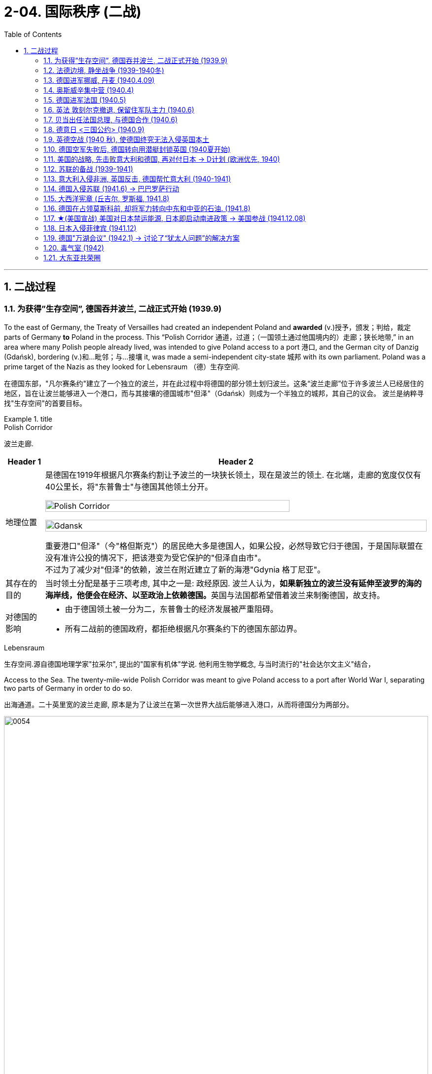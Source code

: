 
= 2-04. 国际秩序 (二战)
:toc: left
:toclevels: 3
:sectnums:
:stylesheet: ../../myAdocCss.css

'''


== 二战过程

=== 为获得”生存空间”, 德国吞并波兰, 二战正式开始 (1939.9)

To the east of Germany, the Treaty of Versailles had created an independent Poland and *awarded* (v.)授予，颁发；判给，裁定 parts of Germany *to* Poland in the process. This “Polish Corridor 通道，过道；（一国领土通过他国境内的）走廊；狭长地带,” in an area where many Polish people already lived, was intended to give Poland access to a port 港口, and the German city of Danzig (Gdańsk), bordering (v.)和…毗邻；与…接壤 it, was made a semi-independent city-state 城邦 with its own parliament. Poland was a prime target of the Nazis as they looked for Lebensraum （德）生存空间.

[.my2]
在德国东部，"凡尔赛条约"建立了一个独立的波兰，并在此过程中将德国的部分领土划归波兰。这条“波兰走廊”位于许多波兰人已经居住的地区，旨在让波兰能够进入一个港口，而与其接壤的德国城市"但泽"（Gdańsk）则成为一个半独立的城邦，其自己的议会。 波兰是纳粹寻找"生存空间"的首要目标。

[.my1]
.title
====
.Polish Corridor
波兰走廊.

[.my3]
[options="autowidth" cols="1a,1a"]
|===
|Header 1 |Header 2

|地理位置
|是德国在1919年根据凡尔赛条约割让予波兰的一块狭长领土，现在是波兰的领土. 在北端，走廊的宽度仅仅有40公里长，将"东普鲁士"与德国其他领土分开。

image:/img/Polish Corridor.png[,80%]

image:/img/Gdansk.png[,100%]




重要港口"但泽"（今"格但斯克"）的居民绝大多是德国人，如果公投，必然导致它归于德国，于是国际联盟在没有准许公投的情况下，把该港变为受它保护的"但泽自由市"。 +
不过为了减少对"但泽"的依赖，波兰在附近建立了新的海港"Gdynia 格丁尼亚"。

|其存在的目的
|当时领土分配是基于三项考虑, 其中之一是: 政经原因. 波兰人认为，**如果新独立的波兰没有延伸至波罗的海的海岸线，他便会在经济、以至政治上依赖德国。**英国与法国都希望借着波兰来制衡德国，故支持。


|对德国的影响
|- 由于德国领土被一分为二，东普鲁士的经济发展被严重阻碍。
- 所有二战前的德国政府，都拒绝根据凡尔赛条约下的德国东部边界。
|===



.Lebensraum
生存空间.源自德国地理学家"拉采尔", 提出的"国家有机体"学说. 他利用生物学概念, 与当时流行的"社会达尔文主义"结合，








====


Access to the Sea. The twenty-mile-wide Polish Corridor was meant to give Poland access to a port after World War I, separating two parts of Germany in order to do so.

[.my2]
出海通道。二十英里宽的波兰走廊, 原本是为了让波兰在第一次世界大战后能够进入港口，从而将德国分为两部分。

image:img/0054.jpg[,100%]

The lessons learned from Hitler’s violation （对法律、协议、原则等的）违背，违反 of the Munich Pact 慕尼黑公约 spurred （尤指用马刺）策（马）加速;鞭策；激励；刺激；鼓舞 Britain and France to take action to protect Poland.

They have also been invoked 援引，援用（法律、规则等作为行动理由） by world leaders ever since 从那时起一直, whenever the aggression of one nation threatens (v.) ① the sovereignty 主权，最高统治权，主权国家 or ② the territorial integrity (完整；完好)领土完整 of another. Using the example of Munich to warn against _the perils 事故；风险 of allowing one nation to invade another without opposition_, whether it be Hitler’s Germany or Putin’s Russia, is known as invoking 提及，援引（某人、某理论、实例等作为支持） the Munich Analogy 类比；比拟；比喻.

[.my2]
希特勒违反"慕尼黑条约"的教训, 促使英国和法国采取行动, 保护波兰。 +
从那时起，每当一个国家的侵略威胁到另一个国家的主权或领土完整时，世界领导人就会援引这些原则。以慕尼黑事件为例来警告，不管一个国家是希特勒的德国, 还是普京的俄罗斯，允许一个国家侵略另一个国家而不反对它, 是很危险的，这被称为"援引慕尼黑类比"。

The key to whether Germany could *be boxed (v.) in* 围困；拦挡;阻挡；阻碍 was the attitudes of Stalin and the Soviet Union 苏联. As early as the summer of 1938, Stalin began to think of making some sort of deal with Germany.

[.my1]
.title
====
.box (v.) sb/sth ˈin
(1)to prevent sb/sth from being able to move by surrounding them with people, vehicles, etc. 围困；拦挡 +
• Someone had parked behind us and boxed us in.有人把车停在我们后面，困住了我们。

(2)[ usually passive] ( of a situation处境 ) to prevent sb from doing what they want by creating unnecessary problems 阻挡；阻碍 +
• She felt boxed in by all their petty rules.她觉得被他们的琐碎规章束缚住了手脚。

====

Stalin, aware of Hitler’s musings (n.)沉思；冥思；冥想 in his book _Mein Kampf_ 我的奋斗, understood the long-term threat Germany posed and sought to buy time to prepare for possible war. For his part, Hitler wanted to avoid Germany’s World War I mistake of fighting on two fronts simultaneously 同时地. The result was _the German- Soviet Nonaggression 不侵略，不侵犯 Pact_ of August 23, 1939.

In this pact, Germany and the USSR agreed not to attack one another or to assist other nations in attacking the other. Included in the agreement were secret protocols (n.)条约草案；议定书；（协议或条约的）附件 that essentially 本质上，根本上；大体上，基本上 divided eastern Europe between Germany and the Soviet Union. Lithuania, Latvia, Estonia, and parts of eastern Poland were allocated (v.)拨…（给）；划…（归）；分配…（给） to the USSR as a reward for cooperating with Germany in the dismemberment 肢解；分割 of Poland.

Seeing the pact 条约，协议，公约 as an ominous (a.)预兆的，不吉利的 green light 准许；许可；绿灯 for a German eastward thrust 猛推；刺；戳；插, 强攻，挺进, two days later Britain signed a mutual defense agreement with Poland.

[.my2]
====
德国能否被围困，关键在于斯大林和苏联的态度。早在1938年夏天，斯大林就开始考虑与德国达成某种协议。斯大林从希特勒的著作《我的奋斗》中, 认识到德国将构成长期威胁，并寻求争取时间, 为可能的战争做好准备。

就希特勒而言，他希望避免德国在一战中"同时在两条战线上作战"的错误。结果就是 1939 年 8 月 23 日签订了"德苏互不侵犯条约"。

在该条约中，德国和苏联同意互不攻击，也不协助其他国家攻击对方。该协议中包含的秘密协议, 基本上将东欧划分为德国和苏联。立陶宛、拉脱维亚、爱沙尼亚, 和波兰东部部分地区, 被分配给苏联，作为"与德国合作来瓜分波兰"的奖励。

两天后，英国与波兰签署了共同防御协议，该协议为德国东进打开了不祥的绿灯。
====

image:/img/German- Soviet Nonaggression Pact 2.webp[,50%]

image:/img/German- Soviet Nonaggression Pact.webp[,100%]



All things seemed ready for the German onslaught (n.)攻击；猛攻, which was launched on September 1, 1939. Britain and France fulfilled 实现；完成；履行，执行；使满足 their commitment to Poland and declared war #on# Germany, forming the partnership 伙伴关系;合作关系；合作 known as the Allies, but not #on# the Soviet Union.

About two weeks later, Soviet forces invaded Poland from the east. Crushed from two sides, Poland essentially ceased （使）停止，终止，结束 to exist. The European fires of World War II had been ignited.

[.my2]
1939 年 9 月 1 日， 德国发起猛烈的进攻，一切似乎都准备好了。英国和法国履行了对波兰的承诺，向德国宣战，形成了被称为"同盟国"的伙伴关系，但没有对苏联宣战。 +
大约两周后，苏联军队从东部入侵波兰。波兰从两侧被压垮， 基本上不复存在。第二次世界大战的欧洲战火已被点燃。

[.my1]
.title
====
.onslaught
-> on,在上，向上，-slaught,攻击，屠杀，词源同slay,slaughter.
====

'''

=== 法德边境, 静坐战争 (1939-1940冬)

The British quickly discovered there was no practical 真实的，实际的；（计划、方法等）切实有效的，切实可行的 way to render (v.)使成为，使处于某种状态；给予，提供 much assistance 帮助，援助 to the Poles. Instead, they relied on the French to engage 与……交战，开战;与…建立密切关系；尽力理解 the Germans. But the French felt they could not sustain (v.)维持，保持 an offensive (n.)（军事）进攻，攻势 against Germany’s western front. They preferred to prepare their defenses for an eventual (a.)最终的，结局的 German offensive against France. Britain joined the French by deploying 部署，调度（军队或武器） the British Expeditionary 远征的；探险的；讨伐的 Force (BEF) to defend the French-Belgian border. By then, Poland was already lost and had been *folded 把…调入；拌入 into* Hitler’s plans of dominating 支配；统治 Europe.

[.my1]
.title
====
.render
[ VN-ADJ] ( formal ) to cause sb/sth to be in a particular state or condition 使成为；使变得；使处于某状态 +
SYN make +
• to render sth harmless/useless/ineffective 使某事物无害╱无用╱无效

(v.)~ sth (to sb/sth) | ~ (sb) sth :( formal ) to give sb sth, especially in return for sth or because it is expected 给予；提供；回报
[ VNVNN]
• to render a service to sb 给某人提供服务

.fold (v.) sth in |fold sth into sth
( in cooking 烹饪 ) to add one substance to another and gently mix them together 把…调入；拌入 +
• *Fold (v.) in* the beaten egg whites. 调入打好的蛋白。

====

During the winter of 1939–1940, little action took place on the French-German border *save for* 除……之外;保存；存盘 a few clashes 冲突 of patrols 巡逻队 and reconnaissance (n.)侦察；勘测 units. That period of waiting has sometimes been *referred to as* 被称为 _the Phony 伪造的，假的 War_ or, derisively 嘲弄地；嘲笑地, as the sitzkrieg 胶着战；长期战 (“sitting war”).

[.my2]
英国人很快发现, 没有切实可行的方法能向波兰人提供大量援助。取而代之，他们依靠法国人来与德国人交战。 但是法国人觉得他们无法维持对德国西线的进攻。他们更愿意为德国对法国的最终进攻做好防御准备。英国加入了法国的行列，部署了英国远征军（BEF）来保卫法国和比利时的边界。那时，波兰已经失守，并被纳入希特勒称霸欧洲的计划之中。 +
1939 年至 1940 年冬季，除了巡逻和侦察部队的几次冲突外，法德边境几乎没有什么行动。这段等待时期, 有时被称为“虚假战争”，或者被嘲笑为“静坐战争”。

[.my1]
.title
====
.reconnaissance
-> 来自 re-, 再，重新，con-,表强调，-gn,知道，了解，词源同 know,note.-ss,过去分词格，-ance,名词后缀。 拼写比较 renaissance.引申词义侦察。
====

'''

=== 德国进军挪威, 丹麦 (1940.4.09)

The German advance (n.) westward began with some forays 突袭，短暂的尝试;（改变职业、活动的）尝试 into Norway and Denmark to the north on April 9, 1940. Not wanting to provoke (v.)激起；引起;挑衅；激怒 German invasions, both Belgium and the Netherlands declared neutrality (n.)中立，中立状态. This disadvantaged (v.)使处于不利地位 the British and French, since they were then not allowed to coordinate 协调，配合 defenses with Dutch and Belgian forces or station  (v.)派驻；使驻扎 troops in their territory  领土，版图，领地.

[.my2]
德国向西进军, 始于 1940 年 4 月 9 日对北部的挪威和丹麦的进攻。为了避免德国的入侵，比利时和荷兰都宣布中立。这使英国和法国处于不利地位，因为他们不被允许与荷兰和比利时军队协调防御，也不允许在他们的领土上驻军。

[.my1]
.title
====
如果开头写成 The Germans' advance (n.) westward ... 也是正确的.
两种表达的比较： +
The German advance westward: 这是"名词短语"作主语，强调的是“德国的推进”这个动作本身。 +
The Germans' advance westward: 这是"所有格形式的名词短语"作主语。, 强调的是“德国人”这个主语，是他们发起了向西的推进。
====

'''

=== 奥斯威辛集中营 (1940.4)

Auschwitz in western Poland was the largest of the death camps, originally constructed in 1940 to hold Polish political prisoners. It became a death camp in 1941 when Polish and Soviet prisoners were executed there.

That same year, a new camp (known as Auschwitz II or Birkenau) was built nearby. Its main purpose was to kill Jewish people who were brought on freight (n.)（海运、空运或陆运的）货物；货运 trains from all over Europe. Other camps also existed at Auschwitz, including labor camps where prisoners worked for the chemical company I.G. Farben.

[.my1]
.title
====
.freight
[ U]goods that are transported by ships, planes, trains or lorries/trucks; the system of transporting goods in this way （海运、空运或陆运的）货物；货运 +
• to send goods by air freight空运货物 +
• a freight business货运公司 +
====

Some 1.3 million people were sent to Auschwitz-Birkenau before Heinrich Himmler 人名 , the leader of the SS 党卫队, ordered the camp closed and evacuated in January 1945 as the Soviet army rapidly *advanced （为了进攻、威胁等）前进，行进 on* it. Of these 1.3 million, 1.1 million would die there. The vast majority, nearly one million, were Jewish (a.)犹太人的.

[.my2]
====
波兰西部的"奥斯威辛集中营"是最大的死亡营，最初建于 1940 年，用于关押波兰政治犯。 1941 年，波兰和苏联囚犯被处决，这里成为死亡营。

同年，附近建立了一个新营地（称为"奥斯威辛二号"或"比克瑙"）。其主要目的是杀害从欧洲各地通过货运火车运来的犹太人。奥斯威辛集中营还存在其他营地， 包括劳改营，囚犯在那里为化学公司I.G.法本（I.G. Farben）工作。

1945 年 1 月，随着苏联军队迅速向该集中营推进，党卫军领导人海因里希·希姆莱(Heinrich Himmler) 下令关闭并清空该集中营. 而在此之前，有约 130 万人被送往奥斯威辛-比克瑙集中营。这130万人中，有110万人会死在那里。其中绝大多数（近百万）是犹太人。
====

[.my1]
.title
====
.The vast majority were Jewish(a.).
在英语中，形容词有时可以充当名词，尤其是在指代一类人时。这里 "were Jewish" 使用形容词 Jewish 是为了指代“犹太人”这一群体。这种用法被称为 adjectival noun，在上下文清晰的情况下，形容词作为补语或谓语补充信息，可以不需要显性名词。例如： +
The rich 表示“有钱人” +
The elderly 表示“老年人” +
在你的例子中，Jewish 作为形容词已经足够明确地指代“犹太人”群体，不需要额外的名词。
====

'''

=== 德国进军法国 (1940.5)

The Germans then launched their full westward offensive on May 10, 1940. Within *a matter of* 只有几个小时、几分钟（或几英寸、几米等）之多；不多于 weeks, German troops had overrun 泛滥；横行；肆虐 western Europe, storming 突袭；攻占 through the Netherlands, Luxembourg, and Belgium and into France, avoiding the Maginot 马其诺 Line, a system of fortifications 防御工事 and weapons installations 设施；装置 that had been built on the French border in the 1930s in order to protect France from another German invasion.

[.my2]
1940年5月10日，德国人开始全面向西进攻。在几周内，德国军队占领了西欧，突袭了荷兰、卢森堡和比利时，进入法国，避开了马其诺防线。马其诺防线是20世纪30年代为保护法国免遭德国再次入侵而, 在法国边境修建的防御工事和武器设施系统。

'''

=== 英法 敦刻尔克撤退, 保留住军队主力 (1940.6)

Early in the morning of May 23, 1940, the British commander in France, seeing the perils 严重危险;祸害；险情 of his position, gave the order to begin a withdrawal toward Dunkirk on the French coast. Eventually, this *culminated (v.)（以某种结果）告终；（在某一点）结束 in* the extraordinary (a.)异乎寻常的，令人惊奇的；非凡的，卓越的 #evacuation# 撤离，疏散 across the English Channel #of# much of the BEF and thousands of French and other Allied forces between June 15 and 25 using every British boat capable of crossing the Channel. The retreat saved 200,000 troops.

[.my2]
1940年5月23日清晨，在法国的英国指挥官，看到了自己的处境的危险，下令开始向法国海岸的敦刻尔克撤退。最终，6 月 15 日至 25 日期间， 英国远征军的大部分人员, 以及数千名法国和其他盟军部队, 使用每艘能够穿越英吉利海峡的英国船只， 从英吉利海峡进行了非同寻常的疏散。这次撤退拯救了20万军队。(保存有生力量，而不是像国民党在淞沪会战中被日军吃掉精锐主力)

[.my1]
.title
====
.culminate
(v.) ~ (in/with sth) : ( formal ) to end with a particular result, or at a particular point（以某种结果）告终；（在某一点）结束 +
- Months of hard work culminated (v.) in success.几个月的艰辛工作终于取得了成功。 +
-> 来自拉丁语culmen,顶点，词源同hill,column.
====

'''

=== 贝当出任法国总理, 与德国合作 (1940.6)

French prime minister Paul Reynaud resigned rather than sign the armistice 停战，休战；休战协议 agreement with Germany in June 1940. Instead, Marshall Philippe Pétain, a hero of World War I, became the prime minister of a truncated 截短，缩短，删节（尤指掐头或去尾） French government based in Vichy 城市名, France, that, although nominally (ad.)名义上地；有名无实地independent, cooperated with Germany.

[.my2]
1940 年 6 月，法国总理保罗·雷诺, 没有与德国签署停战协定，而是选择辞职。取而代之，第一次世界大战英雄菲利普·贝当元帅, 出任法国维希政府的总理. 这个政府虽然名义上是独立的，但与德国合作。
[.my1]

.title
====
.truncate
[ VN][ usually passive] ( formal ) to make sth shorter, especially by cutting off the top or end 截短，缩短，删节（尤指掐头或去尾）
•My article was published in truncated form. 我的文章以节录的形式发表了。
====


'''

=== 德意日 <三国公约> (1940.9)

The remarkable success of the German blitzkrieg 闪电战；突然袭击 in Europe during the summer of 1940 presented 把…交给；颁发；授予 the Japanese military with some significant strategic opportunities. For instance, the isolation of European colonies in Asia might make them ripe (a.)(水果或庄稼)成熟的,时机成熟的；适宜的 for seizing. Consequently, to provide for mutual defense and perhaps to frighten (v.)使惊吓，使惊恐 the United States away from giving more substantial assistance 实质性协助 against them, Japan joined Germany and Italy in the defensive military alliance 防御性军事同盟 called the Tripartite (a.)由三部分组成的；分成三部分的；三方的 Pact in September 1940.

(Japan and Germany had earlier signed the Anti-Comintern 共产国际 Pact against the Soviet Union, which Japan saw as a rival 竞争对手，敌手 for dominance (n.)优势，支配地位 in Asia, in 1936, and Italy had joined in a year later. Japan had *parted (v.)离开；分别 ways with* 离开；分手；断绝关系  Germany in 1939, however, when the German-Soviet Nonaggression Pact was signed, and a new agreement was thus in order 为了达到特定的目标或结果.)

[.my2]
1940 年夏天，德国在欧洲的闪电战取得了巨大成功，为日本军队提供了一些重要的战略机遇。例如， 欧洲在亚洲的殖民地被孤立，可能会让它们成为被夺取的时机。因此，为了提供共同防御，或许也是为了吓唬美国，使其不再向他们提供更多实质性援助，日本于 1940 年 9 月与德国和意大利一起组成了防御性军事联盟，称为“三国公约” 。 +
(早在1936年，日本和德国曾签署了反共产国际协定, 以对抗苏联——日本认为苏联是其在亚洲称霸的竞争对手，而意大利则于一年后加入。然而，在1939年德国与苏联签署《德苏互不侵犯条约》后，日本与德国分道扬镳，因此需要达成一项新的协议。)

'''

=== 英德空战 (1940 秋), 使德国终究无法入侵英国本土

Hitler planned *to finish off* 杀死，彻底摧毁（已严重受伤或受损的人或事物） Britain with a cross-channel invasion using air and submarine bases in both Norway, which had surrendered 投降，让与；屈服 in June  六月 1940, and northern France. Through the late summer and into the fall of 1940, the Battle of Britain raged  六月 in the skies over Britain as a duel 决斗 between the German Luftwaffe 纳粹德国空军 and the Royal Air Force (RAF). The Germans initially *focused* their attacks *on* shipping (n.)（总称）船舶；航运，运输；运费 in the English Channel and then began to bomb (v.) weapons-production facilities 设施；工具，设备.

Aided 帮助 in part by the innovation of radar, which gave some advance 预先的；事先的 warning of German onslaughts 攻击；猛攻, the RAF prevailed 获胜.

[.my1]
.title
====
.prevail
-> pre-,在前，领先，-vail,价值，.力量，词源同avail,value.即在力量上超过，胜利，引申词义盛行，流行等。
====

When the Luftwaffe shifted its focus from military to civilian targets, particularly the bombing of London, it inadvertently 无意地，不经意地 gave the British the opportunity to rebuild their airfields  飞机场 and defense plants 工厂 and assemble (v.)装配；组装 more planes.

[.my2]
希特勒计划利用 1940 年 6 月投降的挪威和法国北部的空军和潜艇基地，通过跨海峡入侵, 来消灭英国。 从夏末, 到 1940 年秋天，不列颠之战在英国上空激烈进行，是德国空军和英国皇家空军(RAF) 之间的对决。德国人最初将攻击重点放在英吉利海峡的航运上，然后开始轰炸武器生产设施. 英国皇家空军取得了胜利，这在一定程度上得益于雷达的创新. 当德国空军将重点从军事目标, 转向民用目标时，特别是对伦敦的轰炸，无意中给了英国人重建机场和国防工厂, 以及组装更多飞机的机会。

'''

=== 德国空军失败后, 德国转向用潜艇封锁英国 (1940夏开始)

With the Luftwaffe struggling 奋斗；努力；争取 in the summer of 1940, `主` the responsibility 责任，负责 for subduing (v.)制伏；征服；控制 England `谓` increasingly fell to the German submarine fleet, on the theory that England could be starved 挨饿，饿死 to death.

[.my2]
1940 年夏天，德国随着其空军陷入困境，征服英国的责任越来越多地落到了德国潜艇舰队身上，因为他们认为英国可能会被封锁饿死。

'''

=== 美国的战略, 先击败意大利和德国, 再对付日本 → D计划 (欧洲优先, 1940)

Britain and the United States planned early in the war *to focus on* defeating 击败；战胜 Italy and Germany before Japan but left the Soviet Union to battle Germany alone.

Beginning in 1938 and through the spring of 1941, U.S. military leaders produced several plans of action *in the event of* 万一,如果（某事）发生 war with the Axis powers. Immediately 立即，马上 after winning an unprecedented  前所未有的，史无前例的 third term in 1940, Roosevelt was briefed (v.)给（某人）指示；向（某人）介绍情况;向（辩护律师）提供案情摘要 by his _chief 首要的，主要的;领袖，首领 of naval operations_ 海军作战部长, Admiral Harold R. Stark, who advised him that the best military strategy was “Plan D” —a Europe First plan. This *focused* the United States and Britain *on* defeating Germany and Italy first and adopting 采纳，采用 a defensive posture （坐或立的）姿势；态度，立场 against Japan if it entered the war.


[.my2]
英国和美国在战争初期, 计划集中精力在日本之前先击败意大利和德国，但让苏联只与德国作战。 +
从 1938 年开始一直到 1941 年春，美国制定了数项对轴心国的行动计划。 1940 年史无前例地赢得第三个任期后，罗斯福立即听取了海军作战部长"哈罗德·R·斯塔克"上将的简报，后者建议他最好的军事战略是“D 计划”——欧洲优先计划。这使得美国和英国的重点, 是首先击败德国和意大利，如果日本参战，则对日本采取防御姿态。

'''

=== 苏联的备战 (1939-1941)

The defeat 击败，战胜 of Poland removed a buffer 起缓冲作用的人（物） between German-occupied and Soviet territory. When Germany invaded Poland on September 1, 1939, Stalin began to take steps to prepare the USSR for what might happen next.

At the end of 1939, he launched the “Winter War” against Finland to obtain territory near Leningrad 列宁格勒 (the city formerly known as St. Petersburg or Petrograd) that would bolster 增强，激励；巩固（地位） Soviet defenses.


image:/img/Leningrad.webp[,100%]

In April 1941, the Soviets signed a Neutrality 中立，中立状态 Pact with Japan, freeing both nations from the prospect 可能性；希望;前景；展望；设想 of a multiple-front war.

The Kremlin 克里姆林宫 in Moscow received _a continuous stream 小河，小溪；一连串，源源不断（的事情) of_ intelligence warning of an impending 即将发生的，逼近的；悬挂的 invasion. After receiving one such report outlining 概述，略述；勾勒，描画……的轮廓 German battle plans, Stalin called up 召集；召唤 half a million reservists 预备役军人；后备军战士. Yet, fearing to provoke 激起，激励，刺激；挑衅 the Germans into action, he was cautious (a.)小心的，谨慎的 with his forces.

[.my2]
====
波兰的失败, 消除了德国占领区和苏联领土之间的缓冲区。 1939 年 9 月 1 日德国入侵波兰时，斯大林开始采取措施, 让苏联做好应对接下来可能发生的事情的准备:

1939年底，他对芬兰发动了“冬季战争”， 以获得"列宁格勒"（该城市以前称为"圣彼得堡"或"彼得格勒"）附近的领土，以加强苏联的防御。

1941 年 4 月，苏联与日本签署了中立条约，使两国摆脱了多线战争的前景。

莫斯科克里姆林宫不断收到有关即将发生入侵的情报警告。在收到一份概述德国作战计划的报告后，斯大林召集了五十万预备役军人。 然而，由于担心激怒德国人采取行动，他对使用自己的部队非常谨慎。
====

'''

=== 意大利入侵非洲, 英国反击, 德国帮忙意大利 (1940-1941)

Mussolini decided to expand his African holdings and in August 1940 occupied British Somaliland 地名, threatening the British in Egypt. The British counterattacked 反击，反攻. Losing ground in Africa from June through December 1940, Mussolini turned his eyes on 把目光转向 the Balkans 巴尔干半岛地区. In October 1940, expecting 期待,企盼 an easy victory, Italian units invaded Greece but were badly defeated.

image:/img/Somaliland 2.webp[,48%]
image:/img/Somaliland.jpg[,48%]

[.my1]
.title
====
.Balkans
巴尔干半岛.



[.my3]
[options="autowidth" cols="1a,1a"]
|===
|Header 1 |Header 2

|地理位置
|- 用以描述欧洲的东南隅位于"亚得里亚海"和"黑海"之间的陆地. 约55万平方公里. 目前，广义的巴尔干半岛共有11个国家，总面积为47.6万平方公里.
- 南临地中海重要航线，东有”博斯普鲁斯海峡“和”达达尼尔海峡“， 扼黑海的咽喉，战略位置极为重要。
- 南欧相邻地中海的三大半岛，从东向西分别为: 巴尔干半岛、意大利半岛（亚平宁半岛）、伊比利亚半岛。

image:/img/Balkan_Peninsula.png[,50%]

|名称来历
|该地区的名称, 来自于巴尔干山脉。

|现有国家
|大部分现有的巴尔干民族国家, 出现于19世纪到20世纪初。他们分别从"奥斯曼帝国"或"奥匈帝国"独立后，成为独立国家。


|相关术语
|南斯拉夫在1991年解体，从此“巴尔干”一词开始带有负面意义，如“Balkanisation /Balkanization *巴尔干化*”。*意思是: 一个较大的国家或地区, 分裂成较小的国家或地区的过程，这些国家或地区关系紧张, 甚至处于敌对状态.*

下图是奥匈帝国位置: +
image:/img/Austro-Hungarian Empire.webp[,100%]


|===


====

To forestall (v.)预先阻止；在（他人）之前行动；先发制人 further disaster  灾难，灾害；祸患, Hitler dispatched 派遣；调遣；派出 General Erwin Rommel and his Afrika Korps 非洲军团 to duel (v.)决斗 with the British in northeast North Africa. *Not only* did Germany wish to support its Italian ally, *but it also* sought 寻求 to gain control of the Suez Canal and guarantee (v.)确保，保证；担保 its access to Middle Eastern oil, which would be crucial 至关重要的；关键性的 in winning the war. To further aid (v.) his faltering 不太有效的，不太成功的;踌躇的，犹豫的；摇晃的，蹒跚的； ally and deal with an anti-German uprising 起义，暴动；升起 in Yugoslavia 南斯拉夫, Hitler postponed (v.)延迟；延期；展缓 his invasion of the Soviet Union by several weeks and invaded Greece on April 6, 1941.

[.my2]
墨索里尼决定扩大其非洲领土，并于 1940 年 8 月占领"英属索马里兰"，威胁埃及的英国人。英国人发起反击。 1940 年 6 月至 12 月，墨索里尼在非洲节节败退，他将目光投向了巴尔干地区。 1940 年 10 月，意大利军队本以为能轻松获胜，于是入侵希腊，但遭到惨败。 +
为了防止进一步的灾难，希特勒派埃尔文·隆美尔将军和他的非洲军团, 在北非东北部与英国人决斗。德国不仅希望支持其盟友意大利， 还寻求控制苏伊士运河, 并保证其获得中东石油，这对赢得战争至关重要。为了进一步援助他摇摇欲坠的盟友(意大利), 并应对南斯拉夫的反德起义，希特勒将入侵苏联的时间推迟了几周，并于 1941 年 4 月 6 日入侵希腊。

[.my1]
.title
====
.Yugoslavia
image:/img/Yugoslavia.png[,50%]

[.my3]
[options="autowidth" cols="1a,1a"]
|===
|Header 1 |Header 2

|存续时间
|是1918年至2003年, 存在于南欧"巴尔干半岛"上的国家。

|历史
|- 冷战期间，约瑟普·布罗兹·铁托领导下的南斯拉夫, 并不投靠美国或苏联任何一方，参与组建了不结盟运动。
- 1963年随着新宪法颁布，"地方自治权"逐渐扩大. 之后, 各共和国权力提升。使得各个共和国离心力增强。
- 1991年至1992年间，除了"塞尔维亚"和"黑山"之外的其他民族国家, 纷纷从南斯拉夫独立，原联邦政体也因此而逐渐解体。
- 塞尔维亚和黑山两国, 在1992年重新组织成立了"南斯拉夫联盟共和国"，希望能够成为原联邦的继承者。然而由于新边界的划分问题，导致了前南各国之间, 爆发了连续十年之久的南斯拉夫内战。
- 在2003年南斯拉夫联盟共和国, 重组成为更为松散的邦联，并易名为"Serbia and Montenegro 塞尔维亚和黑山"，南斯拉夫也随之成为历史名词。

|===

.postpone
-> post-后 + -pon-放置 + -e → 把事情向后方
====

'''

=== 德国入侵苏联 (1941.6) → 巴巴罗萨行动

Betraying the German-Soviet Nonaggression Pact, he assembled 聚集；集合；收集 the largest land-invasion force in world history, more than three million troops, including contributions from countries with their own grievance 不满，不平;委屈，冤情 against the Soviet Union such as Finland, Romania, Hungary, Yugoslavia, Italy, Slovakia, and Spain. Operation Barbarossa began on June 22, 1941, leading the Soviet Union to formally join the Allies in opposing 反对（计划、政策等）；抵制；阻挠 Germany.

[.my2]
(希特勒)他背叛《德苏互不侵犯条约》，组建了世界历史上规模最大的陆地入侵部队，超过300万军队，其中包括芬兰、罗马尼亚、匈牙利、南斯拉夫、意大利、斯洛伐克和西班牙等对苏联有不满的国家的军队。巴巴罗萨行动于1941年6月22日开始，导致苏联正式加入同盟国对抗德国。

[.my1]
.案例
====
.Operation Barbarossa
巴巴罗萨行动. 是德国入侵苏联所使用的作战代号. 行动于1941年6月22日展开.

====

The speed of the German attack was greater than anticipated 预期，预料, and within weeks, Belorussia 白俄罗斯, Lithuania, Latvia, and Estonia had been occupied by the German army, which was called the Wehrmacht 国防军（纳粹德国） (“defense power”).

By August, the Germans had captured Kyiv 基辅(乌克兰首都), an industrial center that contained a large portion （某物的）一部分； of the Soviet economic infrastructure 基础设施 at that time. By November, Hitler had gone farther into Russia than Napoleon had. The German army stood at the gates of Leningrad, on the outskirts 市郊，郊区 of Moscow, and on the Don River 顿河.

[.my2]
德国进攻的速度比预想的要快，几周之内， 白俄罗斯、立陶宛、拉脱维亚, 和爱沙尼亚, 就被德国军队占领，这支军队被称为国防军（“国防力量”）。 +
到八月，德国人占领了基辅，这是一个工业中心，其中包含了当时苏联大部分经济基础设施。到了十 一月，希特勒已经比拿破仑更深入地进入俄罗斯了。德军驻扎在"列宁格勒"城门、"莫斯科"郊区, 和"顿河"河畔。

image:/img/Moscow.jpg[,100%]

[.my1]
.案例
====
.St.Petersburg
圣彼得堡，旧名彼得格勒、列宁格勒，是俄罗斯的联邦直辖市.  +
1712-1918年间, 为俄罗斯帝国的首都. +
为俄罗斯在"波罗的海"一带的重要港口和军事基地。

"圣彼得堡"是"波罗的海舰队"的根据地，也是俄罗斯在"波罗的海"沿岸的唯一军港. 然而俄罗斯海军一旦从"圣彼得堡"出港，会面临芬兰、爱沙尼亚、拉脱维亚、立陶宛、瑞典、丹麦、波兰等国北约军队的围堵，相较于"摩尔曼斯克"与"海参崴"等少有敌人威胁的港湾，不适合以海军力量进行突破.

image:/img/St.Petersburg.jpg[,100%]

.Murmansk
摩尔曼斯克. 港口终年不冻. +
北部港口"北摩尔曼斯克"为俄罗斯最重要核潜艇基地，受北大西洋暖流作用，该港是俄为数不多终年不冻港，亦为北方舰队司令部。

image:/img/Murmansk.jpg[,100%]

.Vladivostok
海参崴. 是俄罗斯太平洋沿岸最大的港口. 俄罗斯"太平洋舰队"的司令部所在地. +
符拉迪沃斯托克, 是仅次于"哈巴罗夫斯克"（伯力）的俄罗斯远东地区第二大城市.

1860年，清朝与俄罗斯帝国签订《中俄北京条约》，将该地割让给俄国.

image:/img/Vladivostok.jpg[,100%]


====

But serious problems arose (v.) that came back to haunt the Germans. The speed of the advance had strained (v.)尽力；竭力；使劲;过度使用；使不堪承受 the delivery 递送，投递 of supplies. The force advancing on Moscow needed nearly thirty train shipments 运输；运送；装运;运输的货物 of fuel each day to maintain its pace, but by November, it was receiving only three. In August, a shortage of clean water had spread dysentery  痢疾 and cholera 霍乱 among the troops. When the late summer rains came, German soldiers found that they could neither drive fast (because of mud) nor keep themselves and their equipment dry. Once the Russian winter began, it became so cold that bread rations （食品、燃料等短缺时的）配给量，定量;（给战士或食品短缺地区的人提供的）定量口粮 froze and had to be chopped into portions with axes 斧头.

[.my2]
但严重的问题再次困扰着德国人。前进的速度, 使得"物资的运送"变得紧张。向莫斯科挺进的部队, 每天需要近三十列火车运送燃料, 才能维持其速度，但到了 11 月，它只收到了三列。八月份，由于清洁水的短缺，痢疾和霍乱在部队中蔓延。当夏末的雨来临时，德国士兵发现他们既不能开快车（因为泥泞）， 也不能保持自己和装备干燥。俄罗斯的冬天一开始，天气就变得非常寒冷，口粮面包都结冰了，必须用斧头切成小块。

[.my1]
.案例
====
.dysentery
-> dys-, 不好的。-enter, 肠，词源同enteritis.

痢lì疾
[.my3]
[options="autowidth" cols="1a,1a"]
|===
|Header 1 |Header 2

|症状
|指的是导致**带血的腹泻的"肠胃炎"**，具体说主要是"肠（特别是大肠）发炎"。 +
其他的症状有: **发热、腹痛、"里急后重"(形容便秘时的一种症状。患者感觉急需大便, 而无法顺利排出；可用16个字概括：“腹痛窘迫，时时欲便。肛门重坠，便出不爽”。)等，脱水**为最常见的并发症。

|病原体
|依传染性的致病生物体不同, 而分为"细菌性"痢疾、"阿米巴"痢疾，也有其他更少数的病因。

|传播途径
|痢疾“病从口入”，**一般和被粪便污染的食品和水源有关，**可以通过洗手、煮熟食物等食品安全措施防止。
|===


.cholera
霍乱.
[.my3]
[options="autowidth" cols="1a,1a"]
|===
|Header 1 |Header 2

|症状
|典型症状为连续数日**"严重水泻"**。可能合并有"呕吐"、"肌肉抽搐"的现象.

|病原体
|是由"霍乱弧菌"的某些致病株, 感染小肠, 而导致的"**急性腹泻**疾病"。

|传播途径
|霍乱弧菌, 最主要通过被"含有该细菌的人类粪便, 污染的水或食物"传播. +
未经彻底烹饪的海鲜也是一个常见的传播途径。
|===
====

The siege of Leningrad lasted 872 days and was one of the longest and deadliest 最致命的 in world history. In early 1942, nearly 100,000 people in the city starved to death each month, and some of the remaining residents resorted (v.)求助于，诉诸于 to cannibalism (n.)食人；嗜食同类；残忍的行为 to survive. Overall, a million and a half people perished (v.)死亡；毁灭. Facing this, Stalin seems to have momentarily  片刻地，短暂地 faltered 蹒跚；摇晃；犹豫；畏缩. By the end of 1941, his head of security was instructed to send feelers 触角，触须;试探者 to the Germans through _the Bulgarian (a.)保加利亚（人）的 ambassador to Moscow_, broaching 开始谈论，引入（尤指令人尴尬或有异议的话题） the possibility of peace.

[.my2]
"列宁格勒"围困持续了 872 天，是世界历史上持续时间最长、伤亡最惨重的围困之一。 1942年初，该市每个月有近10万人饿死，一些剩下的居民靠吃人肉来生存。总共有150万人丧生。面对这一点， 斯大林似乎一时动摇了。 1941 年底，他的安全负责人, 奉命通过"保加利亚"驻莫斯科大使, 向德国人发出试探，提出和平的可能性。

[.my1]
.案例
====
.broach
-> 来自拉丁词brocca, 针，刺。原指刺开，挑明话题。最终可能同break.
====

'''

=== 大西洋宪章 (丘吉尔, 罗斯福, 1941.8)

With the war expanding into the plains 平地，平原 of Russia, Churchill requested a face-to-face meeting with Roosevelt, who secretly sailed to Newfoundland in August 1941 for the purpose. This conference was the first of what have since become commonplace (a.)平凡的；普通的；普遍的 events in diplomacy —summit meetings of the heads of state.

The two leaders produced the Atlantic Charter, a recasting  重铸;改动；重组；改写 of the principles articulated (v.)明确表达；清楚说明;用关节连接；联结；铰接 in _Woodrow Wilson_’s Fourteen Points (1918) into eight major points that reflected British and U.S. goals for a postwar world, though 虽然，尽管 not the Soviet Union’s goals for Europe. It insisted on the unconditional surrender of the Axis nations —Germany, Italy, and Japan —renounced (v.)放弃，宣布放弃（权利、地位、信仰等）；断绝关系 any territorial expansion, and affirmed the right of self-determination 民族自决；自我决定. There would be freedom of the seas, reduced barriers to free trade, and promotion  促进，提倡 of social welfare through economic cooperation. Peace would be promoted 促进；推动 through the disarmament 裁减军备 of aggressor nations.

[.my2]
随着战事扩展到俄罗斯平原，丘吉尔要求与罗斯福进行面对面的会面，罗斯福为此于 1941 年 8 月秘密航行至纽芬兰。这次会议, 是后来成为外交领域司空见惯的"国家元首峰会"的第一次会议。 +
两位领导人制定了《大西洋宪章》 ，将伍德罗·威尔逊的十四点（1918）中阐述的原则重新改写为八个要点，反映了英国和美国对战后世界的目标，但不是苏联对欧洲的目标。它坚持轴心国——德国、意大利和日本 ——无条件投降，放弃任何领土扩张行为，并承认"自决权"。令航海自由、降低贸易壁垒、通过经济合作促进社会福利。通过解除侵略国的武装,促进和平。

[.my1]
.案例
====
.Newfoundland

image:/img/Newfoundland.png[,100%]


.renounce
-> re-,向后，往回，-nounc,说话，通知，词源同 announce,denounce.即收回已经说过的话，引申 词义声明放弃，摒弃。
====

'''

=== 德国在占领莫斯科前, 却将军力转向中东和中亚的石油. (1941.8)

In August 1941, given the initial success of the German invasion and poised (v.)保持（某种姿势）；抓紧；使稳定 to capture Moscow, Hitler delayed the advance to decide strategy. The German general staff 全体员工，全体雇员;（军队的）全体参谋人员 wanted to drive directly for Moscow and take it before winter. Hitler, however, *diverted* 使转向；使绕道；转移 a significant 显著的，相当数量的 part of his forces *to* the south.

Both Allied and Axis thinkers had long recognized the strategic military importance of oil. For some time prior 先前的，事先的;在前面的 to the war, the British government had interjected 插话，打断 itself into the politics of Iraq, Persia, Afghanistan, and Egypt for this reason. The Germans too had taken a keen (a.)渴望的，热衷的；着迷的；热情的 interest in the Middle East and central Asia in the 1930s.

[.my2]
1941年8月，鉴于德国入侵取得了初步成功，并准备占领莫斯科，希特勒推迟了进攻，以决定战略。德国总参谋部想直接开车去莫斯科，在冬天来临之前占领它。然而，希特勒却把他的大部分部队调往南方。 +
同盟国和轴心国的思想家, 很早就认识到石油的战略军事重要性。战前一段时间，英国政府也因此插手伊拉克、波斯、阿富汗和埃及的政治。德国人在 20 世纪 30 年代也对中东和中亚产生了浓厚的兴趣。

To block (v.) potential German access to Iranian oil, the British first demanded _the possibly pro-German Shah_ 旧时伊朗国王的称号 expel (v.)把……开除（或除名）；驱逐；排出（空气、水、气体等） Germans and sever (v.)切开；割断;断绝；中断 ties with Berlin. Taking no chances, British and Soviet forces then invaded Iran in August 1941. Iranian (a.) resistence (n.)抵抗，反抗 collapsed in a couple of days, and Reza Shah was forced to abdicate  退位；放弃（责任） in favor of 支持；赞同；偏向于 his son Mohammad Reza Pahlavi. The Germans were expelled 驱逐出境, and the Allied occupation lasted until 1946.

During those years, Iran became a funnel 漏斗 through which much Allied aid, especially from the United States, was delivered  投递，运送 to Stalin as he struggled to hold out 坚持，持续 against the Wehrmacht.

[.my2]
为了阻止德国获得伊朗的石油，英国首先要求可能亲德的国王, 驱逐德国人, 并断绝与柏林的关系。英国和苏联军队不顾一切地于 1941 年 8 月入侵伊朗。几天之内伊朗的抵抗就崩溃了，礼萨·沙阿被迫退位， 让位给他的儿子穆罕默德·礼萨·巴列维。德国人被驱逐，盟军的占领一直持续到 1946 年。 +
在那些年里，伊朗成为一个漏斗，许多盟军的援助，特别是来自美国的援助，通过这个漏斗被运送到斯大林， 当他正在努力抵抗德国国防军时。

By 1939, the global supply of oil was in the hands of seven oil conglomerates 联合大公司；企业集团;合成物；组合物；聚合物 —none of which were German. Consequently, Germany was heavily reliant on Romanian and Soviet oil between 1939 and 1941. The oil fields in the Soviet Republic of Azerbaijan, one thousand kilometers from Stalingrad, looked like a possible solution, so the German army moved to capture (v.)俘获，捕获；夺取，占领 the city of Baku, the center of the Soviet oil-drilling industry. Thus, `主` *both* winter *and* the German drive 驾驶；开车 for oil `谓` saved Moscow.

到 1939 年，全球石油供应, 掌握在七家石油集团手中，里面没有一家是德国石油集团。因此，德国在 1939 年至 1941 年间, 严重依赖"罗马尼亚"和"苏联"土地上的石油。距离斯大林格勒 1000 公里的"阿塞拜疆"苏维埃共和国的油田, 看起来是一个可能的解决方案，因此德军转而去夺取苏联石油钻探工业中心"巴库市"。因此，"冬天的来临"和"德国转向对石油的渴求", 拯救了莫斯科。

[.my1]
.案例
====
.conglomerate
-> con-, 强调。-glom, 球，块，词源同global, agglomerate.
====

'''

=== ★(美国宣战) 美国对日本禁运能源, 日本即启动南进政策 → 美国参战 (1941.12.08)

Trying to pressure the Japanese into ceasing their aggression, in August 1941 the United States imposed sanctions 处罚，惩罚 including an embargo 禁运，贸易禁运 on oil and gas sales to Japan. This action further reinforced 加强；巩固；（使）更结实 Japan’s plan to turn to the South Pacific to absorb the natural resources of the crumbling 破碎的 European imperial regimes （尤指未通过公正选举的）统治方式，统治制度，政权，政体 and the Philippines, a U.S. colony. Seeing the United States as a soft enemy unwilling to make the sacrifices needed to win a war, Japan planned a surprise assault  （军事）袭击，攻击 on the naval base at Pearl Harbor, Hawaii, while last-ditch (a.)作最后努力（或尝试）的；孤注一掷的 efforts at a diplomatic settlement （解决争端的）协议，和解 between Tokyo and Washington were taking place. The United States wanted Japan to ultimately withdraw from China, to which it would not agree, and Japan felt the United States would not be open to further negotiations. Its leaders decided they had to move against 对抗；与……作对 the United States while they still could.

[.my2]
为了迫使日本停止侵略，美国于 1941 年 8 月实施了制裁，禁止向日本销售石油和天然气。日本即向南洋夺取资源.

[.my1]
.案例
====
.regime
1.a method or system of government, especially one that has not been elected in a fair way （尤指未通过公正选举的）统治方式，统治制度，政权，政体 +
• a fascist/totalitarian/military, etc. regime 法西斯、极权主义、军事等政权 +
• an oppressive/brutal regime 压迫民众的╱残暴的政权

2.a method or system of organizing or managing sth 组织方法；管理体制 +
• Our tax regime is one of the most favourable in Europe.我们的税收管理体制是欧洲最受欢迎的税收体制之一。

====

The following day, Congress 美国国会 voted unanimously 全体一致地,无异议地 to declare war on Japan. A few days later, following Germany’s and Italy’s declarations 声明 of war against the United States, the country entered the war in Europe *as well* 也；同样地 on the side of the Allies. Following the attack on Pearl Harbor, China also joined the Allies, but it did not join in the fighting in Europe.

[.my1]
.案例
====
.unanimous
-> un-,一，词源同 unit,-anim,呼吸，词源同 animal,animate.引申词义一致同意。
====

Leadership 领导，领导地位 of the troops fell to Dwight D. Eisenhower, who *was rapidly promoted* (v.)提升,晋级 through the ranks 逐级晋升 *to become* ① a key aide 助理，助手 to _Chief of Staff_ 总参谋长；参谋总长 George C. Marshall ② and _commanding (a.)指挥的；居高临下的；威风凛凛的 general_ of the European _theater 战场；战区 of operations_.

image:/img/语法-001.svg[,100%]



[.my2]
(日本偷袭珍珠港后)第二天，美国国会一致投票决定对日宣战。几天后，德国和意大利对美国宣战，美国即加入同盟国一边的欧洲战争。珍珠港事件后，中国也加入了同盟国。 +
(美国)部队的指挥权落到了德怀特·D·艾森豪威尔手中，他被迅速提拔，逐级晋升，成为参谋长乔治·C·马歇尔的重要助手，并担任欧洲战区的指挥官。

[.my1]
.案例
====
.Dwight D. Eisenhower
image:/img/Dwight D. Eisenhower.webp[,30%]

二战期间，担任盟军在欧洲最高指挥官. +
第34任美国总统. 任期: 1953年1月20日—1961年1月20日


.George Catlett Marshall, Jr.
乔治·C·马歇尔.  +
1939年任美国"陆军参谋长".

image:/img/George Catlett Marshall, Jr.jpg[,30%]

====

'''

=== 日本入侵菲律宾 (1941.12)

When the Japanese invaded the Philippines beginning in December 1941, the limited 有限的 U.S. and Filipino forces *put up* （在战斗、竞赛中）显示，表现 stiff 困难的；艰难的；严厉的；激烈的 resistance 反对，抵制；抵抗 in jungle fighting. Outnumbered (v.)（在数量上）压倒，比…多, however, they surrendered （被迫）放弃，交出 their positions on the Bataan Peninsula 巴丹半岛 on April 9, 1942. The command headquarters 司令部，指挥部 surrendered at Corregidor 岛名 Island nearly a month later. The resulting (a.)因而发生的，作为结果的 sixty-mile forced march to an internment 拘留；收容 camp led to the deaths of more than a quarter of the estimated eighty thousand Allied prisoners and became known as the Bataan Death March.

Over the course 过程；道路 of 在...的过程中 the war, the Japanese held approximately 140,000 Allied troops under severe conditions at various camps in _the Greater East Asia Co-Prosperity 繁荣，成功 Sphere_ and on the Japanese home islands. By the end of the war, as many as thirty thousand had perished 死亡；毁灭 there.

[.my2]
1941 年 12 月，日本入侵菲律宾时，美国和菲律宾有限的军队, 在丛林战斗中进行了顽强抵抗。然而， 由于寡不敌众，他们于1942年4月9日放弃了在巴丹半岛的阵地。近一个月后，指挥部在科雷希多岛投降。由此导致的60英里被迫行军到一个拘留营，导致约8万盟军囚犯中超过四分之一的人死亡，并被称为"巴丹死亡行军"。 +
在整个战争过程中，日本在大东亚共荣圈和日本本土的各个营地中, 关押了约 14 万盟军，条件十分恶劣。到战争结束时，多达三万人在那里丧生。

[.my1]
.案例
====
.Bataan Peninsula
image:/img/Bataan Peninsula.png[,80%]


.Corregidor Island
image:/img/Corregidor Island.jpg[,80%]


====


'''

=== 德国"万湖会议" (1942.1) → 讨论了“犹太人问题”的解决方案

The concentration camps were simultaneously 同时地 labor and death camps. In January 1942 at the Wannsee Conference 万湖会议, the Final Solution to the “Jewish question” was discussed. It was decided that German state policy would be to eliminate 排除；清除；消除;消灭，干掉（尤指敌人或对手） European Jewish people by working them to death, starving them, or otherwise exterminating (v.)灭绝；根除；消灭；毁灭 them. They were persecuted （尤指宗教或政治信仰的）迫害 in place or sent to death camps.

[.my2]
集中营同时是劳工营和死亡营。1942年1月，"万湖会议"讨论了“犹太人问题”的最终解决方案。会议决定，德国的国家政策将是消灭欧洲犹太人，方法是把他们劳动致死、饿死, 或以其他方式消灭他们。他们被"就地迫害", 或送往"死亡集中营"。

'''

=== 毒气室 (1942)

Other gas chambers （作特定用途的）房间，室 were constructed at Belzec, Sobibor, and Treblinka in 1942, and arriving prisoners deemed unsuitable for work were usually sent almost directly to the “showers 淋浴站,” actually gas chambers. The systematic implementation 实施，执行 of these policies `谓` required the collaboration 合作，协作；勾结 of tens of thousands of people from across Europe, which *culminated （以某种结果）告终；（在某一点）结束;达到顶点 in* the murder of more than six million Jewish people and at least three million members of other minority groups, including gay and Roma 罗姆人,吉卜赛人 people, communists 共产党员, socialists, and Jehovah’s 耶和华 Witnesses, before the war was over.

[.my1]
.案例
====
.culminate
[ V]~ (in/with sth) : ( formal ) to end with a particular result, or at a particular point （以某种结果）告终；（在某一点）结束 +
•Months of hard work culminated in success. 几个月的艰辛工作终于取得了成功。
•Their summer tour will culminate at a spectacular concert in London. 在伦敦举行的一场精彩的音乐会将为他们的夏季巡回演出画上句号。

-> 来自拉丁语culmen,顶点，词源同hill,column.

.Roma
[ pl.] the Romany people 吉卜赛人；吉普赛人
罗姆人（罗姆语：Roma），旧称吉卜赛人. 起源于印度北部，散居全世界的非定居民族。

[.my3]
[options="autowidth" cols="1a,1a"]
|===
|Header 1 |Header 2

|民族来源
|较通行的看法是，"罗姆人"最早是生活在"印度西北部".

|名称来历
|“吉卜赛/吉普赛”译自英语“Gypsy”，罗姆人初到欧洲时，当地人认为罗姆人来自"埃及"，于是许多地区以"埃及人"称呼（英语：“Egyptian”）称呼，之后由于音变成为"吉卜赛人"。不少人认为“Gypsy”这个名称有歧视意义, 而应避免使用.

|其社群特色
|罗姆人最初离开家园的原因和确切时间无从考证. 15-16世纪，罗姆人已散布于全欧洲。*罗姆人从未建立过自己的国家，而且他们恪守其民族传统，刻意与主流社会保持距离，因此在多国都被看作是“次等民族”。* (#*一直在迁徙, 从未建国, 就相当于一直在租房, 从没买房一样, 到最后只会被各个房东赶走.*#)

|历史
|15世纪末，神圣罗马帝国取消罗姆人的“保护证”，下令驱逐所有境内的罗姆人，违者格杀勿论。不仅神圣罗马帝国驱逐罗姆人，其他欧洲国家也纷纷采取同样的驱逐政策，**当时反罗姆人的理由大致是：传染黑死病、鼠疫、霍乱、偷窃、行巫术，他们甚至被认为替土耳其人当间谍，还被当作犹太人的亲戚，以上都是敌视他们的罪名。从此，罗姆人就不断地从一地迁往另一地，**栖息的地方总是在隐蔽的荒乡僻野。
|===

.Jehovah’s Witnesses
耶和华见证人. 是不认可三位一体的基督教系新兴宗教, 普遍被基督教宗派视为异端。 +
该教派认为整个世界都是被魔鬼（撒但）所控制。较突出的主张包括拒服兵役、拒绝输血、拒绝庆祝圣诞节、拒绝赌博、拒绝庆祝生日等等. +

- *耶和华见证人认为其自身反对偶像崇拜，因此不使用十字架、拒绝庆祝圣诞节和复活节、拒绝庆祝生日等等。*
- 耶和华见证人信徒, 禁戒血，不食用血或带血的肉，也完全拒绝献血与输血。
- 耶和华见证人认为耶稣基督, 已经在1914年在天上登基做王，从那以后世界就处于末期状态.

====

Historians disagree about how many died in the camps, and the true number will likely never be known.

[.my2]
1942 年，贝乌热茨、索比堡, 和特雷布林卡, 还修建了其他毒气室，抵达后被认为不适合工作的囚犯, 通常几乎直接被送往“淋浴室”，实际上是毒气室。这些政策的系统实施, 需要欧洲各地数万人的合作，最终导致在战争结束前，超过600万犹太人, 以及至少300万其他少数群体成员被杀害，这些群体包括同性恋者、罗姆人、共产主义者、社会主义者, 和耶和华见证人。 +
历史学家对于集中营中究竟有多少人死亡, 存在分歧，而真实数字可能永远无法得知。

'''

=== 大东亚共荣圈

Five months into 1942, the Japanese had *gathered* a significant portion of Burma 缅甸, Malaya and the Straits 海峡 Settlements 英属海峡殖民地, Indonesia, French Indochina, and the Philippines *into* the Greater East Asia Co-Prosperity Sphere.

Japan in the Pacific Theater 战场；战区. Between 1937 and 1942, Japan launched attacks against and gained control of 获得控制 far-flung (a.)遥远的；分布广的；广泛的 territory throughout East Asia, Southeast Asia, and the Pacific.

[.my2]
1942 年 5 个月后，日本人将缅甸、马来亚和海峡殖民地、印度尼西亚、法属印度支那和菲律宾的大部分地区, 纳入大东亚共荣圈。 +
日本在太平洋战区。 1937 年至 1942 年间，日本对东亚、东南亚和太平洋地区的广大领土发动攻击, 并控制了这些领土。

[.my1]
.案例
====
.far-flung
(a.)1.a long distance away 遥远的 +
•expeditions to the far-flung (a.) corners of the world 去世界偏远地方的探险

2.spread over a wide area 分布广的；广泛的 +
•a newsletter that helps to keep all our far-flung graduates in touch 使我们分布在各地的毕业生保持联系的通讯
====

image:img/0055.jpg[,100%]

The extent 程度；范围，长度 of the area under control and the size of the captive population `谓` presented governance issues, while geography severely strained (v.)使紧张;过度使用；使不堪承受 communication 交流,通讯 and transportation 交通运输系统 networks. Puppet 木偶；傀儡 regimes were an attempt to solve (v.) some of these problems, such as the collaborationist 通敌叛国的，勾结敌人的 regime （尤指独裁的）政府，政权 in China under Wang Jingwei in 1940, the Ba Maw government in Burma during the Japanese occupation, and the administration of José P. Laurel in the defeated Philippines.

[.my2]
控制区域的范围和圈养人口的规模, 带来了治理问题; 而地理因素也给通讯和交通网络, 带来了严重的压力。傀儡政权就是解决其中一些问题的尝试，例如 1940 年汪精卫领导下的中国通敌政权、日本占领期间的缅甸巴莫政府, 以及战败菲律宾的若泽·P·劳雷尔政府。

[.my1]
.案例
====
.collaborationist
-> collaborative合作的，协作的
====

'''

